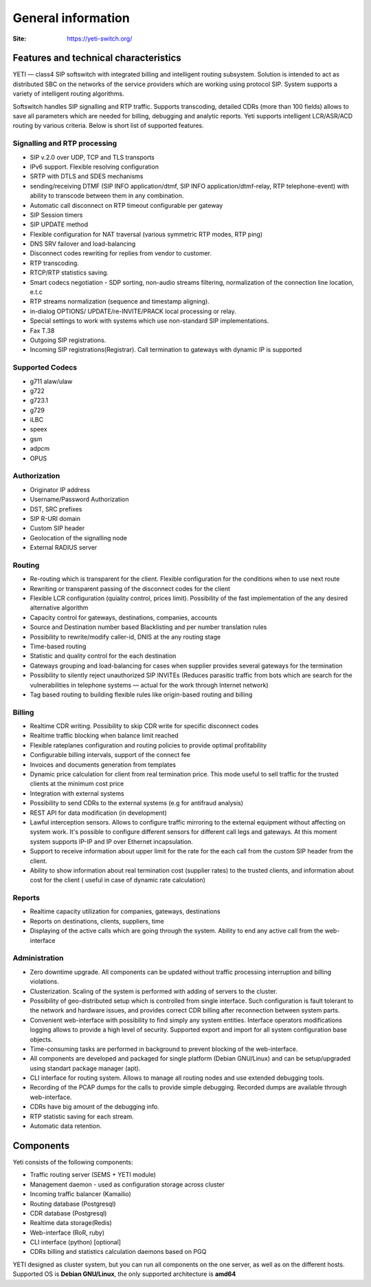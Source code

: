 .. :maxdepth: 2

===================
General information
===================

:Site: https://yeti-switch.org/


Features and technical characteristics
======================================

YETI — class4 SIP softswitch with integrated billing and intelligent routing subsystem.
Solution is intended to act as distributed SBC on the networks of the service providers which are working using protocol SIP.
System supports a variety of intelligent routing algorithms.

Softswitch handles SIP signalling and RTP traffic. Supports transcoding, detailed CDRs (more than 100 fields) allows to save all parameters which are needed for billing, debugging and analytic reports.
Yeti supports intelligent LCR/ASR/ACD routing by various criteria. Below is short list of supported features.

Signalling and RTP processing
-----------------------------
- SIP v.2.0 over UDP, TCP and TLS transports
- IPv6 support. Flexible resolving configuration
- SRTP with DTLS and SDES mechanisms
- sending/receiving DTMF (SIP INFO application/dtmf, SIP INFO application/dtmf-relay, RTP telephone-event) with ability to transcode between them in any combination.
- Automatic call disconnect on RTP timeout configurable per gateway
- SIP Session timers
- SIP UPDATE method
- Flexible configuration for NAT traversal (various symmetric RTP modes, RTP ping)
- DNS SRV failover and load-balancing 
- Disconnect codes rewriting for replies from vendor to customer.
- RTP transcoding.
- RTCP/RTP statistics saving.
- Smart codecs negotiation - SDP sorting, non-audio streams filtering, normalization of the connection line location, e.t.c
- RTP streams normalization (sequence and timestamp aligning).
- in-dialog OPTIONS/ UPDATE/re-INVITE/PRACK local processing or relay.
- Special settings to work with systems which use non-standard SIP implementations.
- Fax T.38
- Outgoing SIP registrations.
- Incoming SIP registrations(Registrar). Call termination to gateways with dynamic IP is supported


Supported Codecs
----------------

- g711 alaw/ulaw
- g722
- g723.1
- g729
- iLBC
- speex
- gsm
- adpcm
- OPUS


Authorization
-------------

- Originator IP address
- Username/Password Authorization
- DST, SRC prefixes
- SIP R-URI domain
- Custom SIP header
- Geolocation of the signalling node
- External RADIUS server

Routing
-------

- Re-routing which is transparent for the client.
  Flexible configuration for the conditions when to use next route
- Rewriting or transparent passing of the disconnect codes for the client
- Flexible LCR configuration (quiality control, prices limit).
  Possibility of the fast implementation of the any desired alternative algorithm
- Capacity control for gateways, destinations, companies, accounts
- Source and Destination number based Blacklisting and per number translation rules
- Possibility to rewrite/modify caller-id, DNIS at the any routing stage
- Time-based routing
- Statistic and quality control for the each destination
- Gateways grouping and load-balancing for cases when supplier provides several gateways for the termination
- Possibility to silently reject unauthorized SIP INVITEs
  (Reduces parasitic traffic from  bots which are search for the vulnerabilities in telephone systems — actual for the work through Internet network)
- Tag based routing to building flexible rules like origin-based routing and billing

Billing
-------

- Realtime CDR writing. Possibility to skip CDR write for specific disconnect codes
- Realtime traffic blocking when balance limit reached
- Flexible rateplanes configuration and routing policies to provide optimal profitability
- Configurable billing intervals, support of the connect fee
- Invoices and documents generation from templates
- Dynamic price calculation for client from real termination price.
  This mode useful to   sell traffic for the trusted clients at the minimum cost price
- Integration with external systems
- Possibility to send CDRs to the external systems (e.g for antifraud analysis)
- REST API for data modification (in development)
- Lawful interception sensors.
  Allows to configure traffic mirroring to the external equipment without affecting on system work.
  It's possible to configure different sensors for different call legs and gateways.
  At this moment system supports IP-IP and IP over Ethernet incapsulation.
- Support to receive information about upper limit for the rate for the each call from the custom SIP header from the client.
- Ability to show information about real termination cost (supplier rates) to the trusted clients, and information about cost for the client ( useful in case of dynamic rate calculation)

Reports
-------

- Realtime capacity utilization for companies, gateways, destinations
- Reports on destinations, clients, suppliers, time
- Displaying of the active calls which are going through the system.
  Ability to end any active call from the web-interface

Administration
--------------

- Zero downtime upgrade.
  All components can be updated without traffic processing interruption and billing violations.
- Clusterization.
  Scaling of the system is performed with adding of servers to the cluster.
- Possibility of geo-distributed setup which is controlled from single interface.
  Such configuration is fault tolerant to the network and hardware issues, and provides correct CDR billing after reconnection between system parts.
- Convenient web-interface with possibility to find simply any system entities. Interface operators modifications logging allows to provide a high level of security. Supported export and import for all system configuration base objects.
- Time-consuming tasks are performed in background to prevent blocking of the web-interface.
- All components are developed and packaged for single platform (Debian GNU/Linux) and can be setup/upgraded using standart package manager (apt).
- CLI interface for routing system. Allows to manage all routing nodes and use extended debugging tools.
- Recording of the PCAP dumps for the calls to provide simple debugging. Recorded dumps are available through web-interface.
- CDRs have big amount of the debugging info.
- RTP statistic saving for each stream.
- Automatic data retention.


Components
==========

Yeti consists of the following components:

- Traffic routing server (SEMS + YETI module)
- Management daemon - used as configuration storage across cluster
- Incoming traffic balancer (Kamailio)
- Routing database (Postgresql)
- CDR database (Postgresql)
- Realtime data storage(Redis)
- Web-interface (RoR, ruby)
- CLI interface (python) [optional]
- CDRs billing and statistics calculation daemons based on PGQ

YETI designed as cluster system, but you can run all components  on the one server, as well as on the different hosts.
Supported OS is **Debian GNU/Linux**, the only supported architecture is **amd64**

